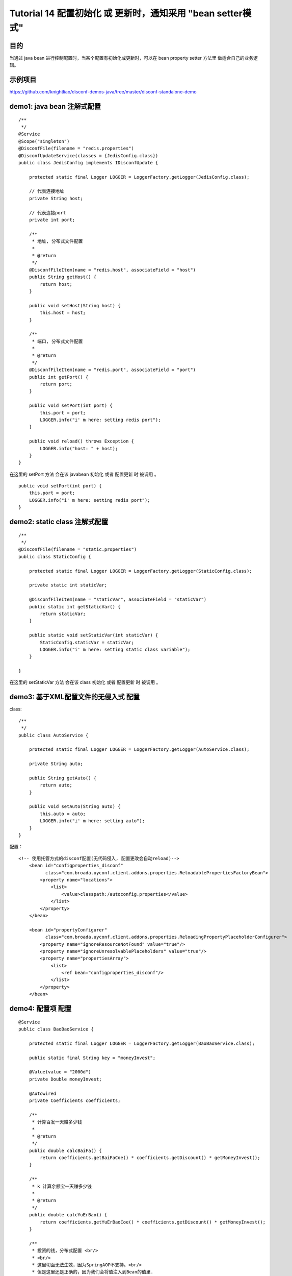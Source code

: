 Tutorial 14 配置初始化 或 更新时，通知采用 "bean setter模式"
============================================================

目的
~~~~

当通过 java bean 进行控制配置时，当某个配置有初始化或更新时，可以在 bean
property setter 方法里 做适合自己的业务逻辑。

示例项目
~~~~~~~~

https://github.com/knightliao/disconf-demos-java/tree/master/disconf-standalone-demo

demo1: java bean 注解式配置
~~~~~~~~~~~~~~~~~~~~~~~~~~~

::

    /**
     */
    @Service
    @Scope("singleton")
    @DisconfFile(filename = "redis.properties")
    @DisconfUpdateService(classes = {JedisConfig.class})
    public class JedisConfig implements IDisconfUpdate {

        protected static final Logger LOGGER = LoggerFactory.getLogger(JedisConfig.class);

        // 代表连接地址
        private String host;

        // 代表连接port
        private int port;

        /**
         * 地址, 分布式文件配置
         *
         * @return
         */
        @DisconfFileItem(name = "redis.host", associateField = "host")
        public String getHost() {
            return host;
        }

        public void setHost(String host) {
            this.host = host;
        }

        /**
         * 端口, 分布式文件配置
         *
         * @return
         */
        @DisconfFileItem(name = "redis.port", associateField = "port")
        public int getPort() {
            return port;
        }

        public void setPort(int port) {
            this.port = port;
            LOGGER.info("i' m here: setting redis port");
        }

        public void reload() throws Exception {
            LOGGER.info("host: " + host);
        }
    }

在这里的 setPort 方法 会在该 javabean ``初始化`` 或者 ``配置更新`` 时
被调用 。

::

    public void setPort(int port) {
        this.port = port;
        LOGGER.info("i' m here: setting redis port");
    }

demo2: static class 注解式配置
~~~~~~~~~~~~~~~~~~~~~~~~~~~~~~

::

    /**
     */
    @DisconfFile(filename = "static.properties")
    public class StaticConfig {

        protected static final Logger LOGGER = LoggerFactory.getLogger(StaticConfig.class);

        private static int staticVar;

        @DisconfFileItem(name = "staticVar", associateField = "staticVar")
        public static int getStaticVar() {
            return staticVar;
        }

        public static void setStaticVar(int staticVar) {
            StaticConfig.staticVar = staticVar;
            LOGGER.info("i' m here: setting static class variable");
        }

    }

在这里的 setStaticVar 方法 会在该 class ``初始化`` 或者 ``配置更新`` 时
被调用 。

demo3: 基于XML配置文件的无侵入式 配置
~~~~~~~~~~~~~~~~~~~~~~~~~~~~~~~~~~~~~

class:

::

    /**
     */
    public class AutoService {

        protected static final Logger LOGGER = LoggerFactory.getLogger(AutoService.class);

        private String auto;

        public String getAuto() {
            return auto;
        }

        public void setAuto(String auto) {
            this.auto = auto;
            LOGGER.info("i' m here: setting auto");
        }
    }

配置：

::

    <!-- 使用托管方式的disconf配置(无代码侵入, 配置更改会自动reload)-->
        <bean id="configproperties_disconf"
              class="com.broada.uyconf.client.addons.properties.ReloadablePropertiesFactoryBean">
            <property name="locations">
                <list>
                    <value>classpath:/autoconfig.properties</value>
                </list>
            </property>
        </bean>

        <bean id="propertyConfigurer"
              class="com.broada.uyconf.client.addons.properties.ReloadingPropertyPlaceholderConfigurer">
            <property name="ignoreResourceNotFound" value="true"/>
            <property name="ignoreUnresolvablePlaceholders" value="true"/>
            <property name="propertiesArray">
                <list>
                    <ref bean="configproperties_disconf"/>
                </list>
            </property>
        </bean>

demo4: 配置项 配置
~~~~~~~~~~~~~~~~~~

::

    @Service
    public class BaoBaoService {

        protected static final Logger LOGGER = LoggerFactory.getLogger(BaoBaoService.class);

        public static final String key = "moneyInvest";

        @Value(value = "2000d")
        private Double moneyInvest;

        @Autowired
        private Coefficients coefficients;

        /**
         * 计算百发一天赚多少钱
         *
         * @return
         */
        public double calcBaiFa() {
            return coefficients.getBaiFaCoe() * coefficients.getDiscount() * getMoneyInvest();
        }

        /**
         * k 计算余额宝一天赚多少钱
         *
         * @return
         */
        public double calcYuErBao() {
            return coefficients.getYuErBaoCoe() * coefficients.getDiscount() * getMoneyInvest();
        }

        /**
         * 投资的钱，分布式配置 <br/>
         * <br/>
         * 这里切面无法生效，因为SpringAOP不支持。<br/>
         * 但是这里还是正确的，因为我们会将值注入到Bean的值里.
         *
         * @return
         */
        @DisconfItem(key = key)
        public Double getMoneyInvest() {
            return moneyInvest;
        }

        public void setMoneyInvest(Double moneyInvest) {
            this.moneyInvest = moneyInvest;
            LOGGER.info("i' m here: setting moneyInvest");
        }

    }

在这里的 setMoneyInvest 方法 会在该 class ``初始化`` 或者 ``配置更新``
时 被调用 。

配置更新时通知的所有方式 总结
~~~~~~~~~~~~~~~~~~~~~~~~~~~~~

-  指定key的注解式 `Tutorial2 <Tutorial2>`__
-  统一通知模式 unify-notify `Tutorial13 <Tutorial13-unify-notify>`__
-  bean setter模式
